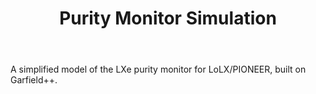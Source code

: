 #+TITLE:Purity Monitor Simulation

A simplified model of the LXe purity monitor for LoLX/PIONEER, built on Garfield++.
